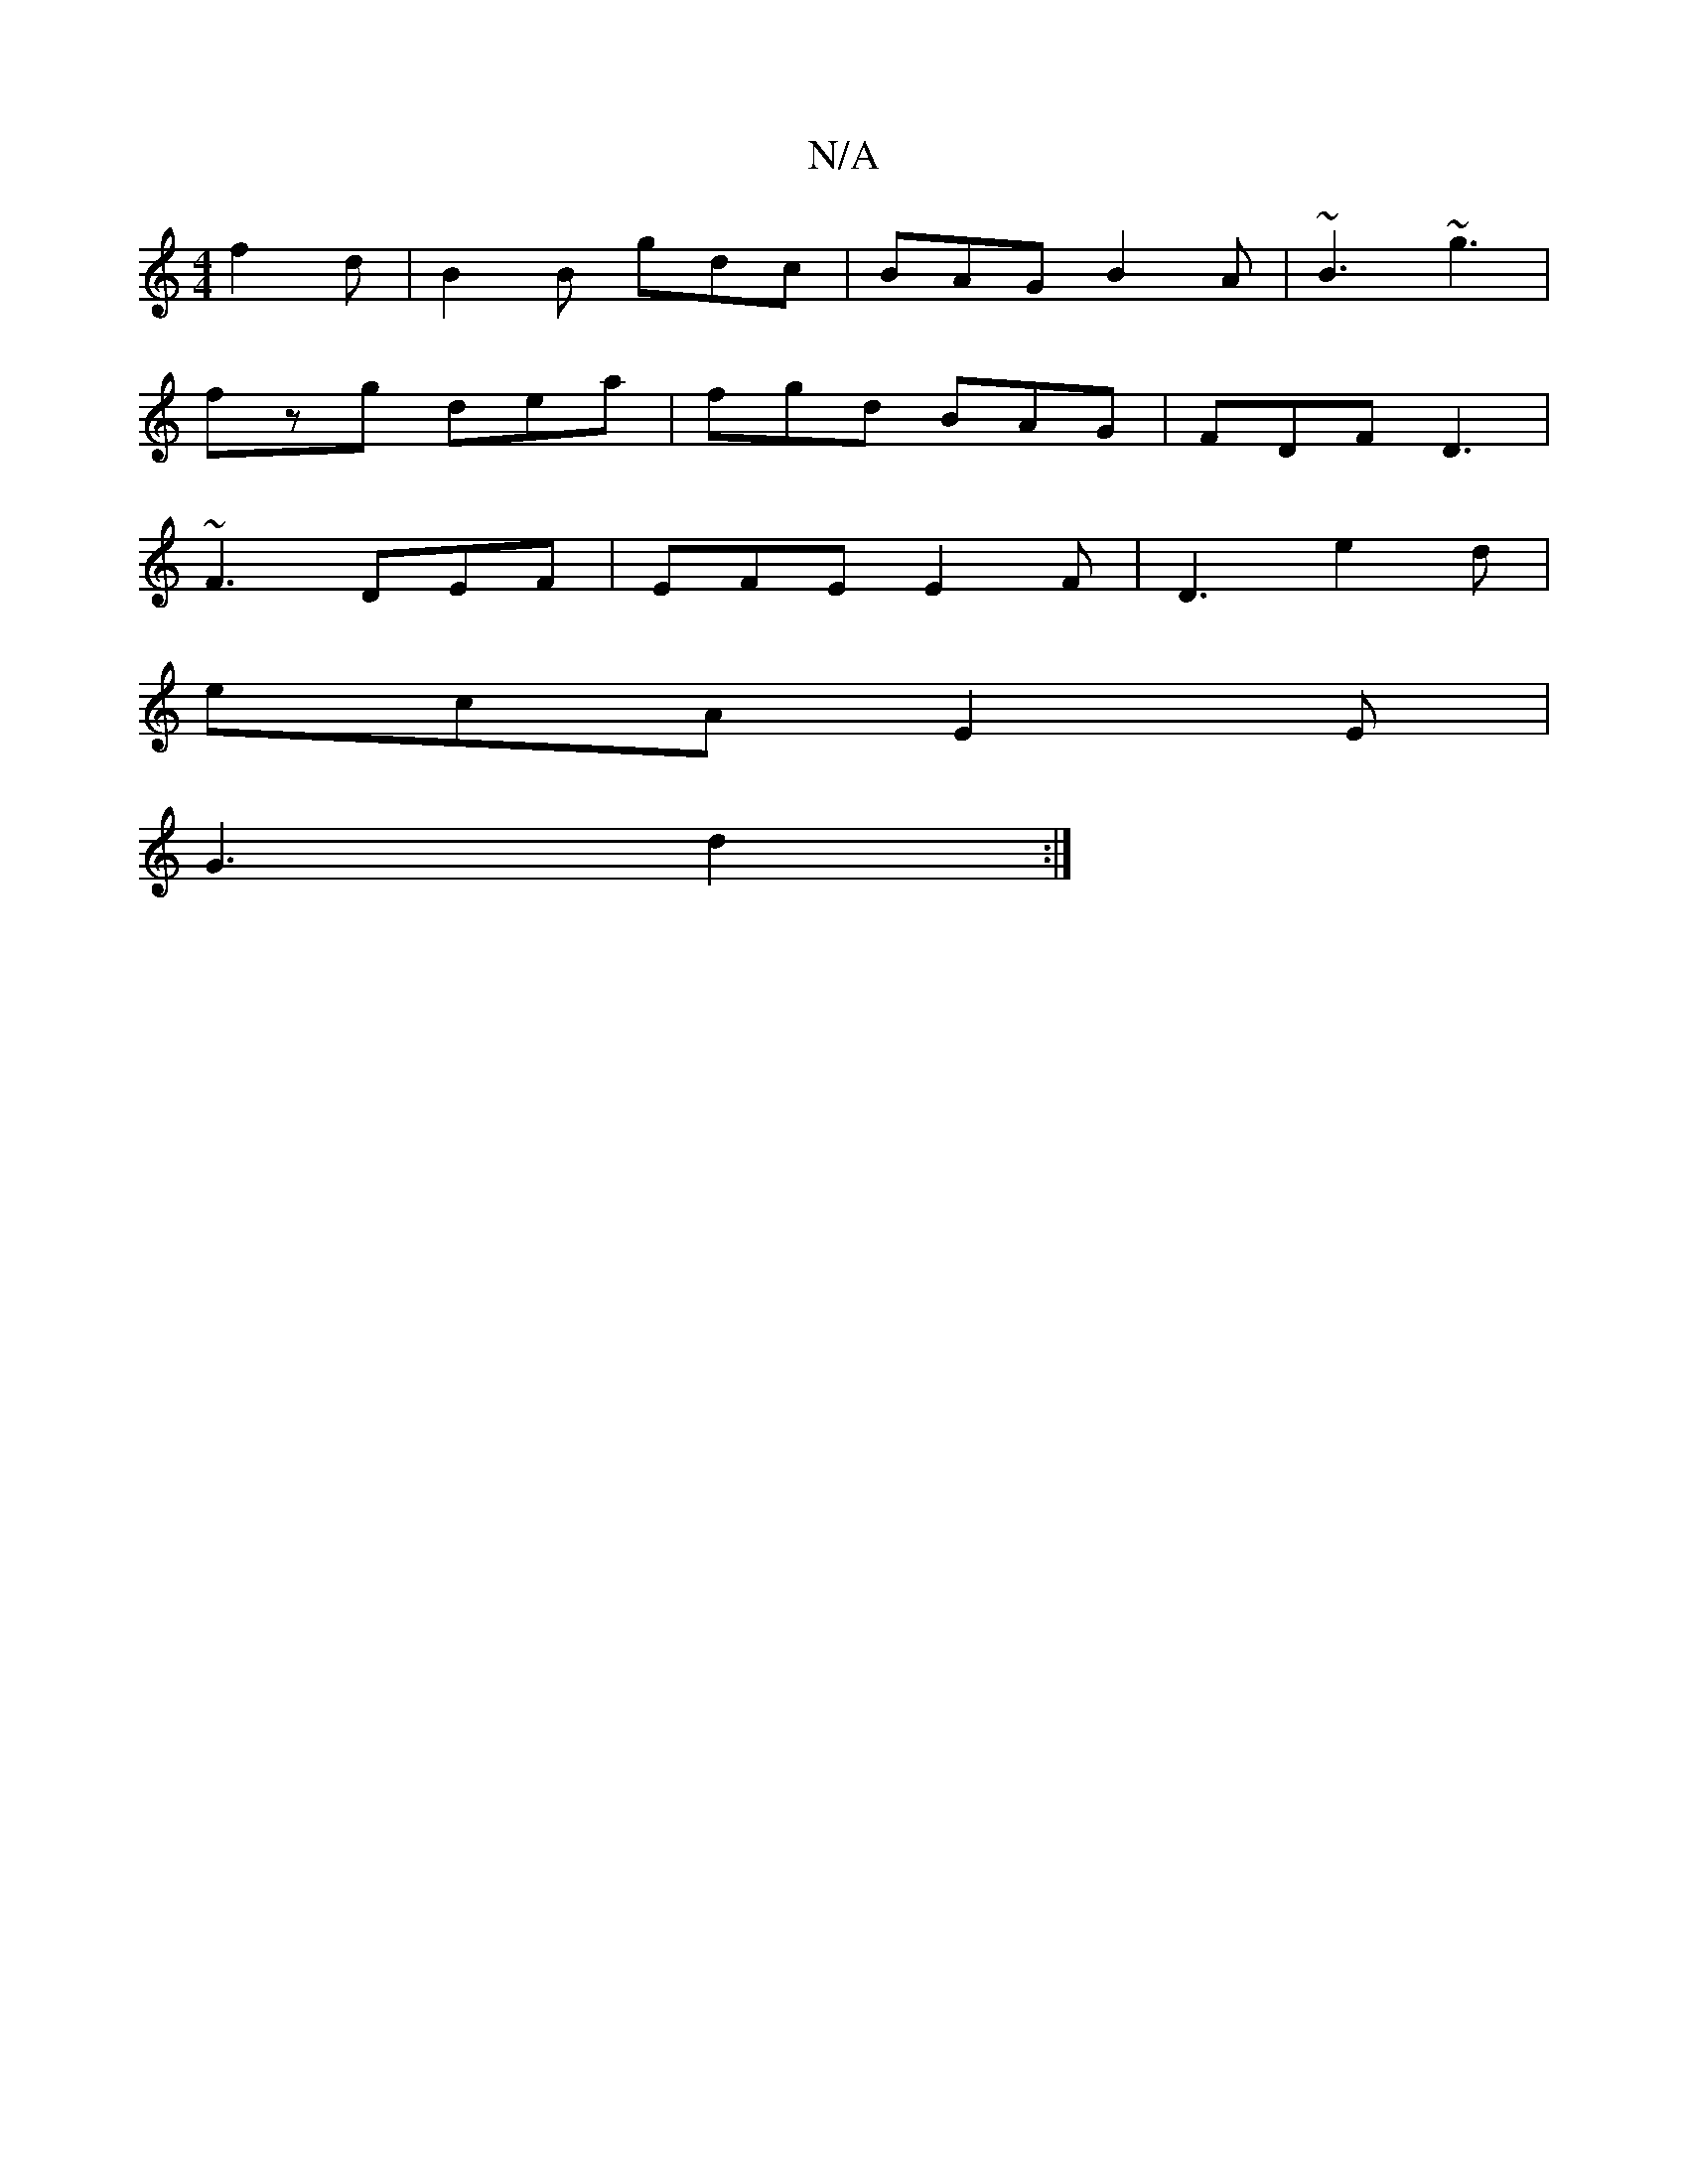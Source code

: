 X:1
T:N/A
M:4/4
R:N/A
K:Cmajor
f2d|B2B gdc|BAG B2A|~B3 ~g3|
fzg dea|fgd BAG|FDF D3|
~F3 DEF|EFE E2 F|D3 e2 d |
ecA E2E |
G3 d2:|

e|(3cBA cA Bcdf|efge dcBA|B2 dB G2:|

F3/E/ G2- CC | E2c Bc~B/A/ |
d2ge ffed|cdcd eBdB|d2ed B2A2|B2g2